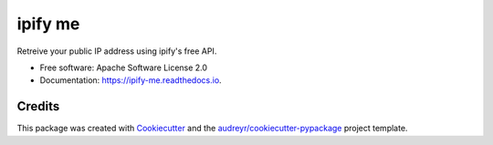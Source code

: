 ========
ipify me
========


.. image:: https://img.shields.io/pypi/v/ipify_me.svg
        :target: https://pypi.python.org/pypi/ipify_me

.. image:: https://img.shields.io/travis/infosecb/ipify_me.svg
        :target: https://travis-ci.com/infosecb/ipify_me

.. image:: https://readthedocs.org/projects/ipify-me/badge/?version=latest
        :target: https://ipify-me.readthedocs.io/en/latest/?badge=latest
        :alt: Documentation Status




Retreive your public IP address using ipify's free API.


* Free software: Apache Software License 2.0
* Documentation: https://ipify-me.readthedocs.io.


Credits
-------

This package was created with Cookiecutter_ and the `audreyr/cookiecutter-pypackage`_ project template.

.. _Cookiecutter: https://github.com/audreyr/cookiecutter
.. _`audreyr/cookiecutter-pypackage`: https://github.com/audreyr/cookiecutter-pypackage
